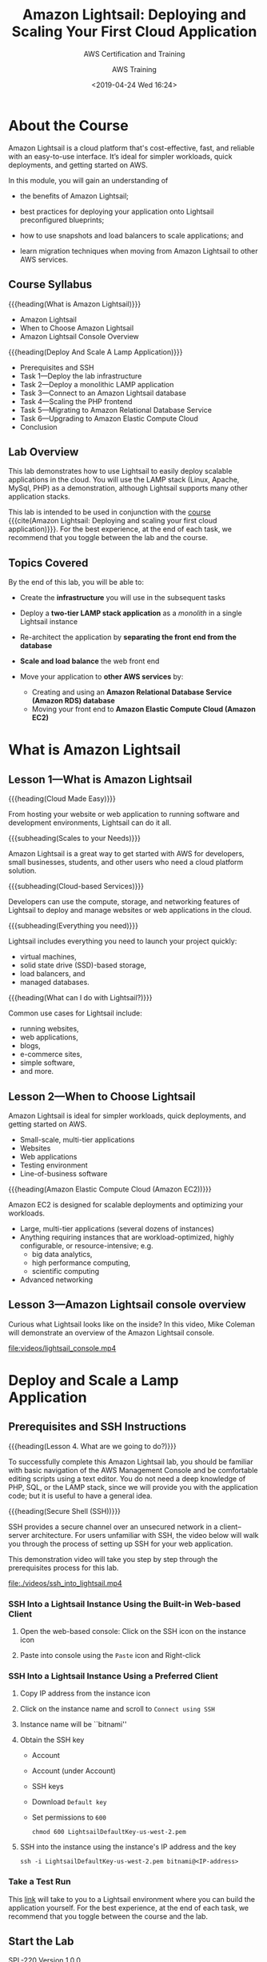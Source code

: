 # -*- mode:org; fill-column:79; -*-
#+title:Amazon Lightsail: Deploying and Scaling Your First Cloud Application
#+date:<2019-04-24 Wed 16:24>
#+author:AWS Training
* About the Course
Amazon Lightsail is a cloud platform that's cost-effective, fast, and reliable
with an easy-to-use interface.  It’s ideal for simpler workloads, quick
deployments, and getting started on AWS.

In this module, you will gain an understanding of

- the benefits of Amazon Lightsail;

- best practices for deploying your application onto Lightsail preconfigured
  blueprints;

- how to use snapshots and load balancers to scale applications; and

- learn migration techniques when moving from Amazon Lightsail to other AWS
  services.

** Course Syllabus
{{{heading(What is Amazon Lightsail)}}}
- Amazon Lightsail
- When to Choose Amazon Lightsail
- Amazon Lightsail Console Overview


{{{heading(Deploy And Scale A Lamp Application)}}}
- Prerequisites and SSH
- Task 1---Deploy the lab infrastructure
- Task 2---Deploy a monolithic LAMP application
- Task 3---Connect to an Amazon Lightsail database
- Task 4---Scaling the PHP frontend
- Task 5---Migrating to Amazon Relational Database Service
- Task 6---Upgrading to Amazon Elastic Compute Cloud
- Conclusion

** Lab Overview
#+CINDEX:scalable applications, deploy
#+CINDEX:LAMP stack
This lab demonstrates how to use Lightsail to easily deploy scalable
applications in the cloud.  You will use the LAMP stack (Linux, Apache, MySql,
PHP) as a demonstration, although Lightsail supports many other application
stacks.

This lab is intended to be used in conjunction with the [[https://www.aws.training/learningobject/wbc?id=30854][course]] {{{cite(Amazon
Lightsail: Deploying and scaling your first cloud application)}}}.  For the
best experience, at the end of each task, we recommend that you toggle between
the lab and the course.

** Topics Covered
By the end of this lab, you will be able to:

- Create the *infrastructure* you will use in the subsequent tasks

- Deploy a *two-tier LAMP stack application* as a /monolith/ in a single
  Lightsail instance

- Re-architect the application by *separating the front end from the database*

- *Scale and load balance* the web front end

- Move your application to *other AWS services* by:
  + Creating and using an *Amazon Relational Database Service (Amazon RDS)
    database*
  + Moving your front end to *Amazon Elastic Compute Cloud (Amazon EC2)*

* What is Amazon Lightsail
** Lesson 1---What is Amazon Lightsail
{{{heading(Cloud Made Easy)}}}

From hosting your website or web application to running software and
development environments, Lightsail can do it all.

{{{subheading(Scales to your Needs)}}}

Amazon Lightsail is a great way to get started with AWS for developers, small
businesses, students, and other users who need a cloud platform solution.

{{{subheading(Cloud-based Services)}}}

Developers can use the compute, storage, and networking features of Lightsail
to deploy and manage websites or web applications in the cloud.

{{{subheading(Everything you need)}}}

Lightsail includes everything you need to launch your project quickly:
- virtual machines,
- solid state drive (SSD)-based storage,
- load balancers, and
- managed databases.


{{{heading(What can I do with Lightsail?)}}}

Common use cases for Lightsail include:
- running websites,
- web applications,
- blogs,
- e-commerce sites,
- simple software,
- and more.

** Lesson 2---When to Choose Lightsail
Amazon Lightsail is ideal for simpler workloads, quick deployments, and getting
started on AWS.
- Small-scale, multi-tier applications
- Websites
- Web applications
- Testing environment
- Line-of-business software


{{{heading(Amazon Elastic Compute Cloud (Amazon EC2))}}}

Amazon EC2 is designed for scalable deployments and optimizing your workloads.

- Large, multi-tier applications (several dozens of instances)
- Anything requiring instances that are workload-optimized, highly
  configurable, or resource-intensive; e.g.
  - big data analytics,
  - high performance computing,
  - scientific computing
- Advanced networking

** Lesson 3---Amazon Lightsail console overview
Curious what Lightsail looks like on the inside?  In this video, Mike Coleman
will demonstrate an overview of the Amazon Lightsail console.

[[file:videos/lightsail_console.mp4]]

* Deploy and Scale a Lamp Application
** Prerequisites and SSH Instructions
{{{heading(Lesson 4. What are we going to do?)}}}

#+CINDEX:prerequisites
To successfully complete this Amazon Lightsail lab, you should be familiar with
basic navigation of the AWS Management Console and be comfortable editing
scripts using a text editor.  You do not need a deep knowledge of PHP, SQL, or
the LAMP stack, since we will provide you with the application code; but it is
useful to have a general idea.

{{{heading(Secure Shell (SSH))}}}

#+CINDEX:Secure Shell (SSH)
#+CINDEX:SSH
SSH provides a secure channel over an unsecured network in a client–server
architecture.  For users unfamiliar with SSH, the video below will walk you
through the process of setting up SSH for your web application.

This demonstration video will take you step by step through the prerequisites
process for this lab.

[[file:./videos/ssh_into_lightsail.mp4]]

*** SSH Into a Lightsail Instance Using the Built-in Web-based Client
#+CINDEX:web-based client
#+CINDEX:client, web-based
1. Open the web-based console: Click on the SSH icon on the instance icon

2. Paste into console using the =Paste= icon and Right-click

*** SSH Into a Lightsail Instance Using a Preferred Client
1. Copy IP address from the instance icon

2. Click on the instance name and scroll to =Connect using SSH=

3. Instance name will be ``bitnami''

4. Obtain the SSH key
   - Account
   - Account (under Account)
   - SSH keys
   - Download =Default key=
   - Set permissions to =600=
     : chmod 600 LightsailDefaultKey-us-west-2.pem

5. SSH into the instance using the instance's IP address and the key
     : ssh -i LightsailDefaultKey-us-west-2.pem bitnami@<IP-address>

*** Take a Test Run
This [[https://run.qwiklabs.com/catalog_lab/1602][link]] will take to you to a Lightsail environment where you can build the
application yourself.  For the best experience, at the end of each task, we
recommend that you toggle between the course and the lab.

** Start the Lab
SPL-220 Version 1.0.0

1. At the top of your screen, launch your lab by clicking =Start Lab=.

   If you are prompted for a token, use the one distributed to you (or credits
   you have purchased).

   A status bar shows the progress of the lab environment creation process. The
   AWS Management Console is accessible during lab resource creation, but your
   AWS resources may not be fully available until the process is complete.

2. Open your lab by clicking =Open Console=.  This will automatically log you
   into the AWS Management Console.  *Please do not change the Region unless
   instructed*.


{{{heading(Common login errors)}}}

{{{subheading(Error : Federated login credentials)}}}

If you see this message:
- Close the browser tab to return to your initial lab window
- Wait a few seconds
- Click =Open Console= again
- You should now be able to access the AWS Management Console.

{{{subheading(Error: You must first log out)}}}

If you see the message, *You must first log out before logging into a different
AWS account:*
- Click =Click here=
- Close your browser tab to return to your initial Qwiklabs window
- Click =Open console= again

** Task 1---Deploy the Lab Infrastructure
{{{heading(Lesson 5. What are You Going to Do?)}}}

{{{subheading(Build and Deploy Infrastructure Components)}}}

#+CINDEX:infrastructure components, deploy
In this task, you'll deploy the infrastructure components that will be used in
subsequent sections.

1. Build the *LAMP instance*: A Lightsail instance based on the LAMP blueprint
2. Deploy a *Amazon Lightsail database*
3. Create a *Lightsail load balancer*
4. Build an *Amazon Relational Database Service (Amazon RDS) instance*


This demonstration video will take you step by step through the lab process.

[[file:./videos/task_1-deploy_infrastructure.mp4]]

*** Build the Lamp Instance
#+CINDEX:LAMP stack instance, create
The first step in deploying the sample application is creating a LAMP stack
instance in Lightsail.

3. [@3]In the *AWS Management Console*, on the =Services= menu, click
   =Lightsail= to navigate to the Lightsail homepage.

4. Choose =English= for language support.

5. Click =Let's get started=

6. Click =Create instance=

7. Under =Instance Location=, make sure the region is the same as the region
   that your lab was launched in.  Be sure to create all resources in the same
   region.

8. Under /Select a platform/, ensure *Linux / Unix* is selected.

9. Scroll down to =Select a blueprint= and select the =LAMP (PHP 5)= blueprint

10. Scroll to =Identify your instance=; then
    - name your instance ~PHP-fe-1~
    - Click =Create instance=

11. Wait for the instance to show a state of /Running/.

*** Connect to Your Lightsail Instance Using SSH

#+CINDEX:SSH, connect to instance using
There are two ways to access a Lightsail Linux instance:
- use the browser-based SSH client;
- use your own preferred SSH client


12. [@12]Connect to your Lightsail instance using either method; if you use
    your own preferred SSH client:
    - you will need to download your SSH keys from Lightsail;
    - you will need to know the user name and IP address for each instance;

13. In the *AWS Management Console*, on the =Services= menu, click =Lightsail=

**** Download Your SSH Key

#+CINDEX:SSH key, download
14. [@14]At the top right of the screen, click =Account=, then =Account= again.

15. On the horizontal menu, select =SSH Keys=; there will be a list of
    available keys.  Lightsail will create a default key for any Region in
    which you have previously deployed an instance.

16. Next to the Region your lab was launched in (``MyRegion''), click
    =Download=.

17. The key file will have the extension ~.pem~ and will be named
    ~LightsailDefaultPrivateKey-Region.pem~ where Region is the Region from
    which you downloaded the key.  Note that while default keys might share the
    same name, they are unique for each Lightsail account.

**** Obtain Your Instance IP Address

#+CINDEX:IP address, instance
18. [@18]At the top of the screen, click =Home=.  Your instance IP address is
    located on your ~PHP-fe-1~ card.

19. Copy the IP address and create an environment variable:
    : IP=$(pbpaste)

20. Change the key's file mode:
    : chmod 600 ./ssh/LightsailDefaultPrivateKey-us-west-2.pem

    Issue the SSH command to access the instance using the user name ~bitnami~
    and the copied IP address:
    : ssh -i ./ssh/LightsailDefaultPrivateKey-us-west-2.pem bitnami@$IP

*** Deploy an Amazon Lightsail Database

#+CINDEX:Lightsail database, deploy
In this section, you will deploy a Lightsail database.  Lightsail databases are
a managed database service that allow you to get away from the complexity of
deploying and managing database software.  Lightsail manages the underlying
infrastructure and database engine, and you only need to worry about creating
and deploying the actual databases and tables that run inside the service.

22. [@22]From the horizontal menu on the Lightsail console, click =Databases=.

23. Click on =Create a database=.

24. Leave the default value for the MySQL version.

25. By default, Lightsail will create a strong password for you. However,
    because this password can contain characters that make copying and pasting
    difficult, you will specify a password for this lab.

    Click =Specify login credentials=:
    + Leave =User name= with its default;
    + Deselect =Create strong password=; create a password of =taskstasks=.

    #+CINDEX:high-availability
26. One objective of this lab is to deploy a fault-tolerant and scalable
    implementation of the web application, so we will use a high availability
    database.  Select =High-availabilty= option.  Keep its default size.

27. Scroll to the =Identify your database= section.

28. Set =Identify your database= to =todo-db=.  Leave the master database name
    with its default value.

29. Click on =Create database=.

*** Set up a Load Balancer
#+CINDEX:load balancer, deploy
#+CINDEX:HTTP HTTPS
#+CINDEX:certificate, request free
#+CINDEX:AWS Certificate Manage (ACM)
In order to provide scalability and fault tolerance, you will deploy your web
front end behind a Lightsail load balancer.  Lightsail load balancers handle
both HTTP and HTTPS traffic on ports 80 and 443, respectively.  For HTTPS, you
can request a free certificate from AWS Certificate Manager (ACM) --- however,
configuring HTTPS connections is out of scope for this lab.

30. [@30]From the horizontal menu, click on =Networking=.

31. Click on =Create load balancer=; then configure:
    - Set =Identify your load balancer= to =todo-lb=;
    - Click on =Create load balancer=.


Those are the Lightsail resources.  Later will migrate from the Lightsail
database into an RDS database.

*** Deploy an Amazon RDS Database
#+CINDEX:Amazon Relational Database Service (RDS), deploy
Finally, you will deploy an Amazon Relational Database Service (Amazon RDS)
database.  Amazon RDS is a hosted database service that offers more advanced
features than Lightsail databases (multiple database engines, more instances
sizes, read replicas, etc).  As your application requirements change, you might
find that you need to move from an Amazon Lightsail database to Amazon
RDS.  Later in this lab, you will migrate your existing Amazon Lightsail
database to an Amazon RDS database.

32. [@32]Navigate to the [[https://console.aws.amazon.com/rds/home#GettingStarted:][Amazon RDS getting started page]].

33. Click on =Create database=;
    - Select the =MySQL= engine
    - Check the Free Tier options checkbox at the bottom
    - Click =Next=

34. Select the same engine as for Lightsail, =5.7.23=

35. Scroll to the bottom of the screen.

36. Configure =Settings= (need to match those for the Lightsail database):
    - =DB instance identifier=:  =todo-rds=
    - =Master username=: =dbmasteruser=
    - =Password=: =taskstasks= 

37. Make sure the RDS database is running in the default VPC.  Turn off =Public
    accessibility=.  Disable =Delete protection=.

38. Click =Create database=.

** Task 2---Deploy a Monolithic LAMP Application
{{{heading(Lesson 6. What Are You Going To Do?)}}}

#+CINDEX:LAMP stack application, deploy
#+CINDEX:deploy LAMP stack
#+CINDEX:PHP
#+CINDEX:MySQL
#+CINDEX:Apache server
#+CINDEX:database, MySQL
#+CINDEX:PHP front end, connect to MySQL database
In this task you will deploy a LAMP stack application into your previously
launched Amazon Lightsail instance by copying in the application code and
supplying the parameters to connect the PHP front end and the local MySQL
database.  When you are ﬁnished, both the Apache / PHP front end and the MySQL
database will be running on the same host.

#+attr_texinfo: :alt IMAGE: Monolithic Lightsail Application
[[./img/mono-LAMP-app.png]]

This demonstration video will take you step by step through the lab process.

[[file:./videos/task_2-deploy_LAMP_app.mp4]]

*** Deploy a LAMP Stack Application
#+CINDEX:deploy application code in Lightsail instance
#+CINDEX:configure PHP application
In this task, you will deploy the application code into your Lightsail
instance, as well as configure the connection between the PHP application and
the locally running MySQL database.

#+begin_quote
The following steps are performed from the LAMP instance command line by using
either your own SSH client, or the web-based SSH access provided by Lightsail.
#+end_quote

#+CINDEX:SSH into LAMP instance
39. [@39]SSH into the LAMP instance.

40. The LAMP Bitnami image has some default web pages installed, and you must
    remove them so you can deploy the PHP application.  Move into the Apache
    directory and remove the default web site installed by Lightsail
    : cd /opt/bitnami/apache2/htdocs
    : rm -rf *

41. Use the application ~wget~ to download the application code as a Zip file
    and then unzip:
    : wget https://s3-us-west-2.amazonaws.com/us-west-2-aws-training/awsu-spl/spl-220/scripts/todo.zip -O /tmp/todo.zip
    : unzip /tmp/todo.zip

42. This PHP application uses a config file called ~config.php~ to configure
    how the frontend talks to the database (hostname, username, password).
    That file needs to live in the ~configs/~ directory.  You need to create
    this directory and set its owner to ~bitnami~, which is the user and group
    that the Apache web server runs as, so that it will then be able to read
    the ~configs/~ file:
    : sudo mkdir /opt/bitnami/apache2/configs
    : sudo chown bitnami:bitnami /opt/bitnami/apache2/configs

    *As a best practice, never store sensitive information in the document root
    of your web server. Ideally, in production, you would use a secrets
    management solution, such as AWS Secrets Manager.*

43. Copy the default ~config.php~ file into the ~configs/~ directory:
    : sudo cp config.php ../configs
    : ls ../configs

44. Set environment variables to aid in editing the configuration file.  The
    default password for the instance database is stored in a file in the
    =home= directory (=/home/bitnami/bitnami_application_password=).
      : ENDPOINT=localhost && \
      : USERNAME=root && \
      : PASSWORD=$(cat /home/bitnami/bitnami_application_password)

45. Verify the environment variables:
      : echo "Endpoint = "$ENDPOINT
      : echo "Username = "$USERNAME
      : echo "Password = "$PASSWORD

46. Make a backup of the ~config.php~ file:
      : cp /opt/bitnami/apache2/configs/config.php /opt/bitnami/apache2/configs/config.php.bak

47. Create a new configuration file to work with the locally installed
    database.  The command below uses {{{command(sed)}}} to go through the
    configuration file and replace the placeholder values with the values of
    the environment variables you set in the previous step. It writes these
    values into a new file (~config.php.monolithic~).

#+BEGIN_SRC sh
cat /opt/bitnami/apache2/configs/config.php | \
sed -i ".monolithic" -e "s/<endpoint>/$ENDPOINT/; \
s/<username>/$USERNAME/; \
s/<password>/$PASSWORD/;"
#+END_SRC

48. [@48]Verify that the values are correct:
    : cat /opt/bitnami/apache2/configs/config.php

49. The ~config.php~ is now in production.

50. After the configuration file is updated, the PHP application should connect
    to the local database engine.

51. Prepare the database by installing it using an ~install.php~ script.

    In a real-world application, you would have defined processes on how to
    prepare the database for production.  In the case of the demonstration
    application, you need to run a PHP script.

    - Get the IP address of the Lightsail instance
    - Run the ~install.php~ script by navigating to that website in the browser
      : http://<IP-address>/install.php
    - The website will create a database

52. Navigate to the running application:
    : http://<IP-address>/

53. Use the =Add Task= button to add a few tasks.

** Task 3---Connect to an Amazon Lightsail Database
{{{heading(Lesson 7. What Are You Going to Do?)}}}

#+CINDEX:scalable, front end not
The ﬁrst iteration of the application's web front end is not inherently
scalable because the database and front end are located on the same machine.
It would be problematic to add additional database instances whenever
additional front-end capacity was needed.

#+CINDEX:separate front end, database
#+CINDEX:Lightsail database, point PHP front end to
#+CINDEX:MySQL database
To ﬁx this issue, the front end and database need to be separated.  In this
task, you will adjust the conﬁguration for the PHP front end to point to the
previously deployed Lightsail database.

{{{heading(Lightsail databases)}}}

- MySQL databases that are easy to create and manage
- Standard and high availability options
- Four instances sizes to choose from
- Public and private access
- Automated backups
- Fully managed solution--no need to manage or patch underlying system


#+attr_texinfo: :alt IMAGE: LAMP Application with Lightsail DB
[[./img/LAMP-lightsail-db.png]]

This demonstration video will take you step by step through the lab process.

[[file:./videos/task_3-connect_to_Lightsail_db.mp4]]

*** Reconfigure the front end to point at the new Lightsail database

54. [@54]From the horizontal menu in the Lightsail console home page, click
    =Databases=.

55. Click ~todo-db~.

56. Under the =Connections details=, copy the =Endpoint=; it will look
    something like:
    : ls-966d5bf6be8ee5178432a633398bf4256bfcab69.cucxkvhp11zu.us-west-2.rds.amazonaws.com

57. In the SSH-window, create an environment variable named
    {{{env(LS_ENDPOINT)}}} to hold the value of the endpoint of your database:
    : LS_ENDPOINT=$(pbpaste)

    #+CINDEX:environment variables, Lightsail database
58. Create an environment variable for the default user name (~dbmasteruser~)
    and the password (~taskstasks~):
    : LS_USERNAME=dbmasteruser
    : LS_PASSWORD=taskstasks

59. Verify the environment variables are set correctly:
    : echo "Endpoint ="$LS_ENDPOINT
    : echo "Username ="$LS_USERNAME
    : echo "Password ="$LS_PASSWORD

    #+CINDEX:configuration file, Lightsail database
60. Create a new configuration file that points to the Lightsail database:

    #+BEGIN_SRC sh
    cat /opt/bitnami/apache2/configs/config.php.bak | \
    sed "s/<endpoint>/$LS_ENDPOINT/; \
    s/<username>/$LS_USERNAME/;
    s/<password>/$LS_PASSWORD/;" \
    >> /opt/bitnami/apache2/configs/config.php.lightsail_db
    #+END_SRC

61. Verify that the file was modified properly:
    : cat /opt/bitnami/apache2/configs/config.php.lightsail_db

62. Activate the new configuration
    : cp /opt/bitnami/apache2/configs/config.php.lightsail_db /opt/bitnami/apache2/configs/config.php

63. Verify:
    : cat /opt/bitnami/apache2/configs/config.php

    #+CINDEX:install Lightsail database
64. In a new browser tab run the ~install.php~ script to configure the
    database:
    : http://<IP-address>/install.php

65. Test the new database:
    : http://<IP-address>
    There should not be any tasks displayed.

    #+CINDEX:migrate data to Lightsail database
    Migrate the data out of your local MySQL database and into the Lightsail
    database.  This is accomplished using two command line utilities:
    ~mysqldump~ and ~mysql~.  ~mysqldump~ extracts the content from the local
    database and pipes it into ~mysql~, which loads the input into the
    Lightsail database.

    #+BEGIN_SRC sh
    mysqldump -u root \
      --databases tasks \
      --single-transaction \
      --compress \
      --order-by-primary  \
      -p$(cat /home/bitnami/bitnami_application_password) \
      | mysql -u $LS_USERNAME \
      --port=3306 \
      --host=$LS_ENDPOINT \
      -p$LS_PASSWORD
    #+END_SRC

    You will see two warnings regarding supplying a password via the command
    line. These warnings can safely be ignored, but note that, in production,
    you shouldn't supply passwords via the command line, especially in scripts.

66. Refresh the web page, and you should see that the tasks you originally
    created are now present in the database that's managed by Lightsail.

** Task 4---Scaling the PHP Front End
{{{heading(Lesson 8. What are You Going to Do?)}}}

#+CINDEX:scalability, add
#+CINDEX:fault tolerance, add
Now that you have the front end and database separated, let's take a look at
how we can add some scalability and fault tolerance to the web tier.

{{{subheading(Deploy Additional Web Tier Instances)}}}

#+CINDEX:instances, deploy additional
In this section, you will take a snapshot of the web front end, and deploy two
additional web tier instances from that snapshot.

{{{subheading(Add a Load Balancer)}}}

#+CINDEX:load balancer, add
#+CINDEX:web application, two-tier
#+CINDEX:two-tier web application
Finally, you will add a load balancer in front of the three web instances.
When this task is complete, you will have a scaled-out and fault-tolerant
version of a sample two-tier web application.

After you complete this task, you will have a scaled-out and fault-tolerant
version of a sample two-tier web application.

{{{heading(Amazon Lightsail Load Balancers)}}}

- Simple version of Amazon Elastic Load Balancer (ELB)
- Can be set up in a few clicks
- Have easy Secure Sockets Layer (SSL) certificates
- Handle HTTP or HTTPS traffic
- Balance traffic across ports 80 and 443


{{{heading(Horizontal Scaling with Snapshots)}}}

- Create a copy of Amazon Lightsail instance's system disk includes instance
  configuration information (processing power, memory, data transfer, and disk
  size)
- Deploy a new identical instance or scale an instance to a larger size (cannot
  scale down)
- Allow for Lightsail instances to be exported to Amazon Elastic Compute Cloud
  (Amazon EC2)


#+attr_texinfo: :alt IMAGE: Scaled LAMP Application
[[./img/scaled-LAMP.png]]

This demonstration video will take you step by step through the lab process.

[[file:./videos/task_4-scale_PHP_front_end.mp4]]

*** Scale the Front End
#+CINDEX:snapshots, create
Lightsail makes it straightforward to create snapshots of your instances with a
single click.  These snapshots can be used to back up and restore instances,
scale up instance sizes, and/or to deploy a new instance.

67. [@67]Return to the Lightsail console home page.

68. Next to ~PHP-fe-1~:
    - Click the three dots;
    - Click =Manage=

69. From the horizontal menu, click =Snapshots=.

70. Click =Create snapshot=.

71. Wait for the process to complete before moving forward.  This can take up
    to 5 minutes.

    #+CINDEX:create new instances
    #+CINDEX:new instances, create
    #+CINDEX:instances, create new
72. To the right of your snapshot:
    - Click the three dots;
    - Click =Create new instance=

73. Scroll down to the =Identify your instance= section.

74. Below =Identify your instance=:
    - Enter ~PHP-fe-2~
    - Click =Create instance=

75. Repeat the previous three steps to create a third front-end instance using
    your snapshot.  Name this new instance ~PHP-fe-3~.

76. Test the public IP address of each of the two newly created front-end
    instances in your web browser.  Notice that the hostname for that
    particular web front-end instance is listed under your task list, and that
    it changes based on which instance you visit in your web browser.

*** Load-balance the Front End

77. [@77]Return to the Lightsail console home page.

78. From the horizontal menu click =Networking=, then click the three dots,
    then select =Manage=.

79. Under the =Target instances=
    - Select ~PHP-fe-1~
    - Click =Attach=

80. Click =Attach another=

81. Repeat these steps for ~PHP-fe-2~ and ~PHP-fe-3~.  Wait for them all to
    pass their health checks before moving on.

82. Scroll up to the top of the screen.

    #+CINDEX:DNS name
83. Copy your =DNS name=.

    Your =DNS name= should look similar to
    =82f80d8b8bf5f434083381be722632d2-1378146635.us-west-2.elb.amazonaws.com=.
    This is the URL for your Lightsail load balancer.  Any requests to this URL
    will be routed to one of your three front-end instances.

84. Paste the string into the web browser, and the application should load.

85. Reload the page.

86. Notice how the hostname at the bottom of the screen changes.  This
    indicates that traffic is being routed appropriately.

** Task 5---Migrating to Amazon Relational Database Service
{{{heading(Lesson 9. What are You Going to Do?)}}}

#+CINDEX:AWS services, move or migrate into other
#+CINDEX:migrate into other AWS services
#+CINDEX:Amazon RDS database
At some point, your application needs might require features not found in
Amazon Lightsail.  Fortunately, it is straightforward to move one or all of the
parts of your application into other AWS services.

In this task, you will migrate the database component from Amazon Lightsail
over to the Amazon Relational Database Service (Amazon RDS).

To migrate the database, you will need to:
- Add the IP address range (Classless Inter-Domain Routing, or CIDR, range) of
  the Amazon Lightsail VPC to your Amazon RDS security group
- Enable VPC peering in Amazon Lightsail
- Migrate your data from your Amazon Lightsail database to your Amazon RDS
  database


This process will leave you with an architecture where the front end runs on an
Amazon Lightsail instance, but the database is now managed by Amazon RDS.

{{{heading(Amazon RDS)}}}

- Relational database service in the cloud
- Resizable capacity
- Administrative tasks are automated
- Fast performance
- High availability


#+attr_texinfo: :alt IMAGE: Scaled LAMP App with RDS DB
[[./img/LAMP-RDS.png]]

This demonstration video will take you step by step through the lab process.

[[file:./videos/migrate.mp4]]

*** Modify the RDS Security Group
#+CINDEX:RDS Security Group, modify
#+CINDEX:Lightsail VPC address range
#+CINDEX:VPC, Lightsail address range
#+CINDEX:address range for Lightsail VPC
The first step in migrating the database component to Amazon RDS is to ensure
that traffic coming from the Amazon Lightsail VPC is allowed to reach Amazon
RDS. This step is done by adding the IP address range (=172.26.0.0/16=) of the
Amazon Lightsail VPC to the existing Amazon RDS security group.

#+CINDEX:RDS databases page
87. [@87]Navigate to the [[https://console.aws.amazon.com/rds/home#databases:][Amazon RDS databases page]].

88. From the list of databases, click ~task-db~.

    #+CINDEX:VPC security group
89. Under the =Connectivity= section, click your =VPC security group=.

    Your VPC security group will look similar to /rds-launch-wizard
    (sg-05fde746966bcff7d)/.

90. Click the =Inbound= tab.

    #+CINDEX:rules defining inbound traffic
    This will allow you to access the rules that define what traffic is allowed
    to reach the Amazon RDS database.

91. Click =Edit=

92. Click =Add rule= then configure:
    - =Type:= /MYSQL/Aurora/
    - =Source:= /Custom / =172.26.0.0/16=

93. Click =Save=.

*** Enable Virtual Private Cloud (VPC) Peering
#+CINDEX:peering, VPC
#+CINDEX:VPC peering
The next step is to ensure that the Lightsail VPC can communicate with your
default AWS VPC.  By default, services in AWS cannot access services that run
in Amazon Lightsail (and vice versa).  However, this situation can be addressed
by using a feature called VPC peering.  {{{dfn(VPC)}}} peering makes it
possible for certain AWS services to communicate with Amazon Lightsail
resources (in this case, the Amazon RDS database will communicate with the web
front end, which runs on an Amazon Lightsail instance).

94. [@94]Navigate to the Amazon Lightsail account settings page.

95. From the horizontal menu, click =Advanced=.

96. Scroll down to the =VPC peering= section.

97. Next to the region that you deployed your Lightsail resources, select
    =Enable VPC peering=.

*** Reconﬁgure the Database Connection
In this task, you will again update your application configuration file
(~config.php~) to point to the Amazon RDS database.

Because your current Lightsail instances all run under a load balancer, it
would be unwise to reconfigure only some of them to point to the Amazon RDS
database.  Doing so could result in a situation where the load balancer would
present some front ends that connect to the Lightsail database, and other front
ends that connect to the Amazon RDS database.

To avoid this situation, you will deploy a new PHP front end instance based on
your existing snapshot, and then modify that instance.

98. [@98]Navigate to the Lightsail snapshots page.

99. Next to ~PHP-fe-1~:
    - Expand => Instance snapshot=
    - Click the three dots
    - Click =Create new instance=

100. Name the instance ~php-fe-rds~.

101. Scroll to the bottom of the screen and click =Create instance=.

     Now that you have a new instance to work from, you can reconfigure the
     configuration file to point to the Amazon RDS database.

102. Connect to the ~php-fe-rds~ instance through SSH.

103. Navigate to the Amazon RDS databases page.

104. From the list of databases, click the name of the Amazon RDS database you
     created earlier (the suggested name for this database was ~tasks-db~ to
     access the database details screen.

105. In the =Connectivity= section, copy your /Endpoint/.

     - Your /Endpoint/ should look similar to
       /tasks-db.cdih0wyzznav.us-west-2.rds.amazonaws.com/

106. Return to the SSH session for the ~php-fe-rds~ instance.

107. Create an environment variable ({{{env(RDS_ENDPOINT)}}}) to hold the value
     of your RDS database endpoint by:
     : RDS_ENDPOINT=<rds-endpoint>

108. Set environment variables for the default user name (~dbmasteruser~) and
     the password (~taskstasks~):
     : RDS_USERNAME=dbmasteruser
     : RDS_PASSWORD=taskstasks

109. Verify the environment variables are set correctly:
     : echo "Endpoint = "$RDS_ENDPOINT
     : echo "Username = "$RDS_USERNAME
     : echo "Password = "$RDS_PASSWORD

110. Create a new configuration file that points to the Amazon RDS database:
     #+BEGIN_SRC sh
     cat /opt/bitnami/apache2/configs/config.php.bak | \
         sed "s/<endpoint>/$RDS_ENDPOINT/; \
         s/<username>/$RDS_USERNAME/; \
         s/<password>/$RDS_PASSWORD/;" \
         > /opt/bitnami/apache2/configs/config.php.rds_db
     #+END_SRC

111. Activate the new configuration by replacing the existing ~config.php~ with
     the new version:
     : cp /opt/bitnami/apache2/configs/config.php.rds_db /opt/bitnami/apache2/configs/config.php

112. Verify the values of the new ~config.php~ file:
     : cat /opt/bitnami/apache2/configs/config.php

113. In a browser tap install the new database:
     : http://PHP-FE-RDS/install.php

     You should get the following error:
     : SQLSTATE[HY000] [1049] Unknown database 'tasks'
     This is because while you can reach the Amazon RDS server, the 'tasks'
     database has not yet been created.

114. In the final step, you will migrate the data from your Amazon Lightsail
     database into your Amazon RDS database.

     In the SSH window create an environment variable name
     {{{env(LS_ENDPOINT)}}} to hold the value of the endpoint of your database.
     : LS_ENDPOINT=<IP-address>

     Your variable should look similar to:
     : LS_ENDPOINT='ls-966d5bf6be8ee5178432a633398bf4256bfcab69.cucxkvhp11zu.us-west-2.rds.amazonaws.com'

115. Set environment variables for the default user name (~dbmasteruser~) and
     the password (~taskstasks~):
     : LS_USERNAME=dbmasteruser
     : LS_PASSWORD=taskstasks

116. Check to make sure the environment variables are set correctly (the output
     from the command below should match the values you just set for the LS
     endpoint, the user name, and the password):
     : echo "Endpoint = "$LS_ENDPOINT
     : echo "username = "$LS_USERNAME
     : echo "Password = "$RDS_PASSWORD

117. Issue the following command to export the database file into a file
     ~tasks.sql~:
     #+BEGIN_SRC sh
     mysqldump -u $LS_USERNAME \
        --host $LS_ENDPOINT \
        --databases tasks \
        --single-transaction \
        --compress \
        --order-by-primary  \
        --set-gtid-purged=OFF \
        -p$LS_PASSWORD  > tasks.sql
     #+END_SRC

118. Access your RDS instance via the ~mysql~ command line tool:
     #+BEGIN_SRC sh
     mysql -u $RDS_username \
       --port=3306 \
       --host=$RDS_ENDPOINT \
       -p$RDS_PASSWORD
     #+END_SRC

119. Import the previously created database dump file into MySQL:
     : source tasks.sql

120. In a browser tab:
     : http://<IP-address>

     You should see that the tasks you created originally are now present in
     the database that is managed by Amazon RDS.

     From this point, you could repeat the steps from Task 4 and create a new
     snapshot from your ~php-fe-rds~ instance, deploy two new instances from
     that new snapshot, and replace the existing instances in your load
     balancer with your three new instances that use Amazon RDS.

     This process would give you a redundant web front end that runs in Amazon
     Lightsail, with the database running in Amazon RDS.  However, for this lab
     you will not do that.

** Task 6---Upgrading to Amazon Elastic Cmpute Cloud
{{{heading(Lesson 10. What are You Going to Do?)}}}

#+CINDEX:upgrade Lightsail instance to EC2 instance
#+CINDEX:Elastic Compute Cloud EC2
In the previous section, you worked through how to migrate an Amazon Lightsail
database to Amazon Relational Database Service (Amazon RDS).  In this ﬁnal lab,
you will upgrade your Amazon Lightsail instance to Amazon Elastic Compute Cloud
(Amazon EC2).

To perform this upgrade you will:
- Create a snapshot of your web front-end instance that uses Amazon RDS
- Export that snapshot to Amazon EC2
- Create a new Amazon EC2 instance from the exported snapshot
- Update the Amazon RDS security group to include the security group for your
  Amazon EC2 instance


After you complete this task, the application can take advantage of the full
set of features that are offered by other AWS services, such as Amazon EC2 and
Amazon RDS.

{{{heading(Amazon EC2)}}}

- Offers secure, resizable compute capacity in the cloud
- Can quickly scale capacity
- Reduces the time required to obtain and boot new server instances


#+attr_texinfo: :alt IMAGE: LAMP Stack on EC2 with RDS DB
[[./img/LAMP-EC2-RDS.png]]

This demonstration video will take you step by step through the lab process.

[[file:./videos/task_6-upgrade_to_EC2.mp4]]

*** Export the Lightsail Snapshot

*** Create an Amazon EC2 Instance

*** Update the Amazon RDS Security Group

** Task 7---Cleanup
Although we clean up all resources when you use our lab platform, you would
incur additional charges if you create these resources in your personal account
and do not delete them. To clean up these resources, follow these steps.

** Conclusion
Congratulations! You now have successfully:

- Created the infrastructure used in all the tasks

- Deployed a two-tier LAMP stack application as a monolith in a single
  Lightsail instance

- Rearchitected the application by separating the front end from the database

- Scaled and load-balanced the web front end

- Moved your application to other AWS services by:

  + Creating and using an Amazon RDS database

  + Moving your front end to Amazon EC2


Follow these steps to close the console, end your lab, and evaluate the
experience.

Thank you for participating in this Amazon Lightsail lab exercise.  We hope you
have a better understanding of Amazon Lightsail and how it could benefit you.

* Concept Index
:PROPERTIES:
:index:    cp
:unnumbered: t
:END:
* Export Settings                                                  :noexport:
#+TEXINFO_FILENAME:deploy_with_lightsail.info
#+TEXINFO_CLASS: info
#+TEXINFO_HEADER:
#+TEXINFO_POST_HEADER:
#+SUBTITLE:AWS Certification and Training
#+SUBAUTHOR:
#+TEXINFO_DIR_CATEGORY:WebDev
#+TEXINFO_DIR_TITLE:Amazon Lightsail
#+TEXINFO_DIR_DESC:Deploying a cloud application on Amazon using Lightsail
#+TEXINFO_PRINTED_TITLE:Amazon Lightsail: Deploying and scaling your first cloud application
* Macro Definitions                                                :noexport:
#+macro: heading @@texinfo:@heading $1@@
#+macro: subheading @@texinfo:@subheading $1@@
#+macro: cite @@texinfo:@cite{$1}@@
#+macro: command @@texinfo:@command{$1}@@
#+macro: env @@texinfo:@env{$1}@@
#+macro: dfn @@texinfo:@dfn{$1}@@
